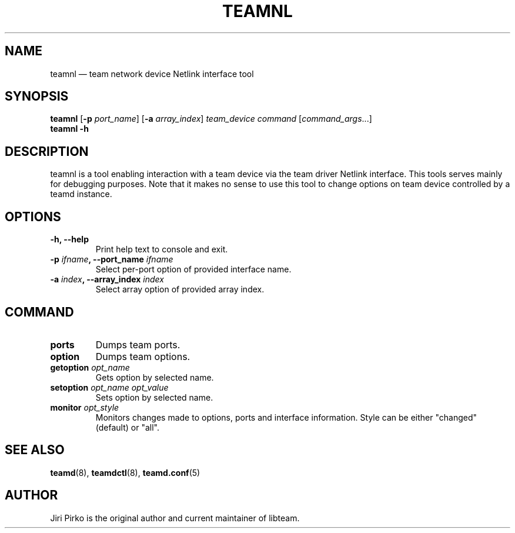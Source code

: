 .TH TEAMNL 8 "2013-04-01" "libteam" "Team Netlink Interface"
.SH NAME
teamnl \(em team network device Netlink interface tool
.SH SYNOPSIS
.B teamnl
.RB [ \-p
.IR port_name ]
.RB [ \-a
.IR array_index ]
.IR "team_device command " [ command_args ...]
.br
.B teamnl
.B \-h
.SH DESCRIPTION
.PP
teamnl is a tool enabling interaction with a team device via the team driver
Netlink interface. This tools serves mainly for debugging purposes. Note that
it makes no sense to use this tool to change options on team device controlled
by a teamd instance.
.SH OPTIONS
.TP
.B "\-h, \-\-help"
Print help text to console and exit.
.TP
.BI "\-p "ifname ", \-\-port_name "ifname
Select per-port option of provided interface name.
.TP
.BI "\-a "index ", \-\-array_index "index
Select array option of provided array index.
.SH COMMAND
.TP
.B ports
Dumps team ports.
.TP
.B option
Dumps team options.
.TP
.BI "getoption " opt_name
Gets option by selected name.
.TP
.BI "setoption " "opt_name opt_value"
Sets option by selected name.
.TP
.BI "monitor " opt_style
Monitors changes made to options, ports and interface information. Style can be either "changed" (default) or "all".
.SH SEE ALSO
.BR teamd (8),
.BR teamdctl (8),
.BR teamd.conf (5)
.SH AUTHOR
.PP
Jiri Pirko is the original author and current maintainer of libteam.
